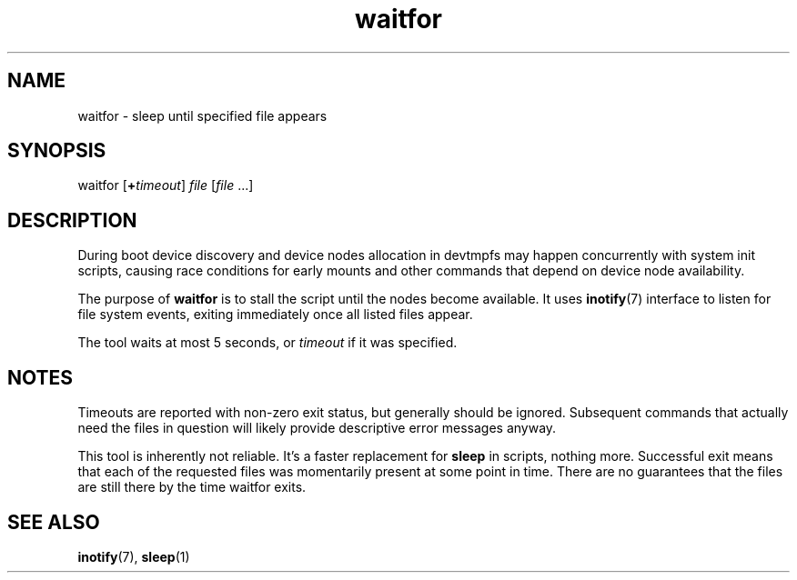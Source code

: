 .TH waitfor 1
'''
.SH NAME
waitfor \- sleep until specified file appears
'''
.SH SYNOPSIS
waitfor [\fB+\fItimeout\fR] \fIfile\fR [\fIfile\fR ...]
'''
.SH DESCRIPTION
During boot device discovery and device nodes allocation in devtmpfs
may happen concurrently with system init scripts, causing race conditions
for early mounts and other commands that depend on device node availability.
.P
The purpose of \fBwaitfor\fR is to stall the script until the nodes become
available. It uses \fBinotify\fR(7) interface to listen for file system
events, exiting immediately once all listed files appear.
.P
The tool waits at most 5 seconds, or \fItimeout\fR if it was specified.
'''
.SH NOTES
Timeouts are reported with non-zero exit status, but generally should be
ignored. Subsequent commands that actually need the files in question
will likely provide descriptive error messages anyway.
.P
This tool is inherently not reliable. It's a faster replacement
for \fBsleep\fR in scripts, nothing more. Successful exit means that each
of the requested files was momentarily present at some point in time.
There are no guarantees that the files are still there by the time waitfor
exits.
'''
.SH SEE ALSO
\fBinotify\fR(7), \fBsleep\fR(1)
